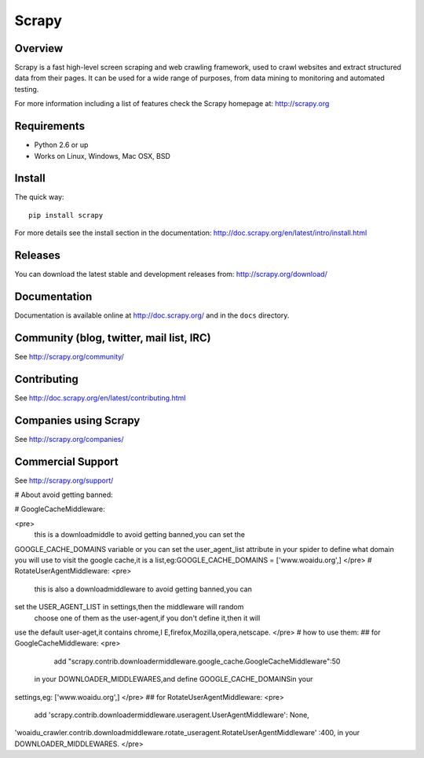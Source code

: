 ======
Scrapy
======

.. image:: https://secure.travis-ci.org/scrapy/scrapy.png?branch=master
   :target: http://travis-ci.org/scrapy/scrapy

Overview
========

Scrapy is a fast high-level screen scraping and web crawling framework, used to
crawl websites and extract structured data from their pages. It can be used for
a wide range of purposes, from data mining to monitoring and automated testing.

For more information including a list of features check the Scrapy homepage at:
http://scrapy.org

Requirements
============

* Python 2.6 or up
* Works on Linux, Windows, Mac OSX, BSD

Install
=======

The quick way::

    pip install scrapy

For more details see the install section in the documentation:
http://doc.scrapy.org/en/latest/intro/install.html

Releases
========

You can download the latest stable and development releases from:
http://scrapy.org/download/

Documentation
=============

Documentation is available online at http://doc.scrapy.org/ and in the ``docs``
directory.

Community (blog, twitter, mail list, IRC)
=========================================

See http://scrapy.org/community/

Contributing
============

See http://doc.scrapy.org/en/latest/contributing.html

Companies using Scrapy
======================

See http://scrapy.org/companies/

Commercial Support
==================

See http://scrapy.org/support/


# About avoid getting banned:


# GoogleCacheMiddleware:

<pre>
      this is a downloadmiddle to avoid getting banned,you can set the 
GOOGLE_CACHE_DOMAINS variable or you can set the user_agent_list 
attribute in your spider to define what domain you will use to visit the 
google cache,it is a list,eg:GOOGLE_CACHE_DOMAINS = ['www.woaidu.org',]
</pre>
# RotateUserAgentMiddleware:
<pre>
      this is also a downloadmiddleware to avoid getting banned,you can 
set the USER_AGENT_LIST in settings,then the middleware will random
 choose one of them as the user-agent,if you don't define it,then it will 
use the default user-aget,it contains chrome,I E,firefox,Mozilla,opera,netscape.
</pre>
# how to use them:
## for GoogleCacheMiddleware:
<pre>
         add "scrapy.contrib.downloadermiddleware.google_cache.GoogleCacheMiddleware":50
 in your DOWNLOADER_MIDDLEWARES,and define GOOGLE_CACHE_DOMAINSin your 
settings,eg: ['www.woaidu.org',]
</pre>
## for RotateUserAgentMiddleware:
<pre>
       add 'scrapy.contrib.downloadermiddleware.useragent.UserAgentMiddleware': None,
'woaidu_crawler.contrib.downloadmiddleware.rotate_useragent.RotateUserAgentMiddleware'
:400, in your DOWNLOADER_MIDDLEWARES.
</pre>
